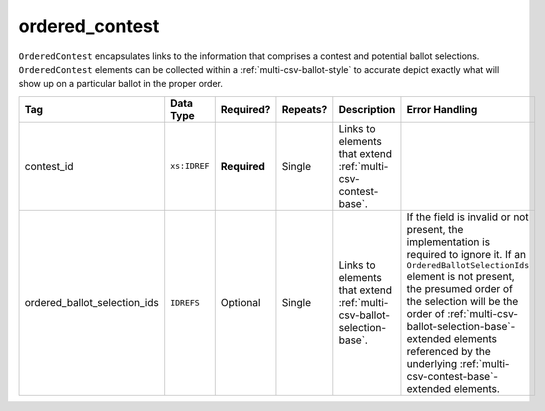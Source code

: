 .. This file is auto-generated.  Do not edit it by hand!

.. _multi-csv-ordered-contest:

ordered_contest
===============

``OrderedContest`` encapsulates links to the information that comprises a contest and potential
ballot selections. ``OrderedContest`` elements can be collected within a
:ref:`multi-csv-ballot-style` to accurate depict exactly what will show up on a particular
ballot in the proper order.

+------------------------------+--------------+--------------+--------------+------------------------------------------+-------------------------------------------------+
| Tag                          | Data Type    | Required?    | Repeats?     | Description                              | Error Handling                                  |
+==============================+==============+==============+==============+==========================================+=================================================+
| contest_id                   | ``xs:IDREF`` | **Required** | Single       | Links to elements that extend            |                                                 |
|                              |              |              |              | :ref:`multi-csv-contest-base`.           |                                                 |
+------------------------------+--------------+--------------+--------------+------------------------------------------+-------------------------------------------------+
| ordered_ballot_selection_ids | ``IDREFS``   | Optional     | Single       | Links to elements that extend            | If the field is invalid or not present, the     |
|                              |              |              |              | :ref:`multi-csv-ballot-selection-base`.  | implementation is required to ignore it. If an  |
|                              |              |              |              |                                          | ``OrderedBallotSelectionIds`` element is not    |
|                              |              |              |              |                                          | present, the presumed order of the selection    |
|                              |              |              |              |                                          | will be the order of                            |
|                              |              |              |              |                                          | :ref:`multi-csv-ballot-selection-base`-extended |
|                              |              |              |              |                                          | elements referenced by the underlying           |
|                              |              |              |              |                                          | :ref:`multi-csv-contest-base`-extended          |
|                              |              |              |              |                                          | elements.                                       |
+------------------------------+--------------+--------------+--------------+------------------------------------------+-------------------------------------------------+

.. code-block:: csv-table
   :linenos:


    id,contest_id,ordered_ballot_selection_ids
    oc2025,con001,bs001 bs002 bs003
    oc3000,con002,bs001
